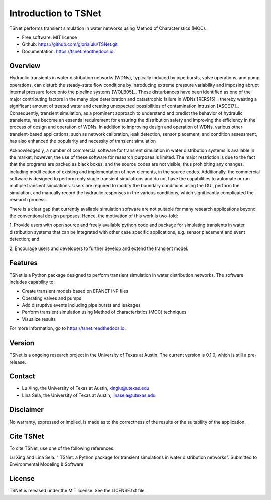 Introduction to TSNet
=======================
TSNet performs transient simulation in water networks using Method of Characteristics (MOC).


* Free software: MIT license
* Github: https://github.com/glorialulu/TSNet.git
* Documentation: https://tsnet.readthedocs.io.

Overview
---------
Hydraulic transients in water distribution networks (WDNs),
typically induced by pipe bursts, valve operations, and pump operations,
can disturb the steady-state flow conditions by introducing extreme pressure
variability and imposing abrupt internal pressure force
onto the pipeline systems [WOLB05]_.
These disturbances have been identified as one of the major contributing factors
in the many pipe deterioration and catastrophic failure in WDNs [RERS15]_,
thereby wasting a significant amount of treated water and creating unexpected
possibilities of contamination intrusion [ASCE17]_.
Consequently, transient simulation, as a prominent approach to
understand and predict the behavior of hydraulic transients,
has become an essential requirement for ensuring the distribution safety and
improving the efficiency in the process of design and operation of WDNs.
In addition to improving design and operation of WDNs,
various other transient-based applications, such as network calibration,
leak detection, sensor placement, and condition assessment,
has also enhanced the popularity and necessity of transient simulation

Acknowledgedly, a number of commercial software for transient simulation
in water distribution systems is available in the market;
however, the use of these software for research purposes is limited.
The major restriction is due to the fact that the programs are packed
as black boxes, and the source codes are not visible,
thus prohibiting any changes, including modification of
existing and implementation of new elements, in the source codes.
Additionally, the commercial software is designed to perform only
single transient simulations and do not have the capabilities to automate or
run multiple transient simulations.
Users are required to modify the boundary conditions using the GUI,
perform the simulation, and manually record the hydraulic responses
in the various conditions,
which significantly complicated the research process.

There is a clear gap that currently available simulation software
are not suitable for many research applications beyond the
conventional design purposes.
Hence, the motivation of this work is two-fold:

1.  Provide users with open source and freely available python code
and package for simulating transients in water distribution systems
that can be integrated with other case specific applications,
e.g. sensor placement and event detection; and

2.  Encourage users and developers to further develop and
extend the transient model.


Features
--------

TSNet is a Python package designed to perform transient simulation in water
distribution networks. The software includes capability to:

* Create transient models based on EPANET INP files
* Operating valves and pumps
* Add disruptive events including pipe bursts and leakages
* Perform transient simulation using Method of characteristics (MOC) techniques
* Visualize results

For more information, go to https://tsnet.readthedocs.io.


Version
-------

TSNet is a ongoing research project in the University of Texas at Austin.
The current version is 0.1.0, which is still a pre-release.

Contact
-------

* Lu Xing, the University of Texas at Austin, xinglu@utexas.edu
* Lina Sela, the University of Texas at Austin, linasela@utexas.edu

Disclaimer
----------

No warranty, expressed or implied, is made as to the correctness of the
results or the suitability of the application.


Cite TSNet
-----------

To cite TSNet, use one of the following references:

Lu Xing and Lina Sela. " TSNet: a Python package
for transient simulations in water distribution networks".
Submitted to Environmental Modeling & Software


License
-------

TSNet is released under the MIT license. See the LICENSE.txt file.

